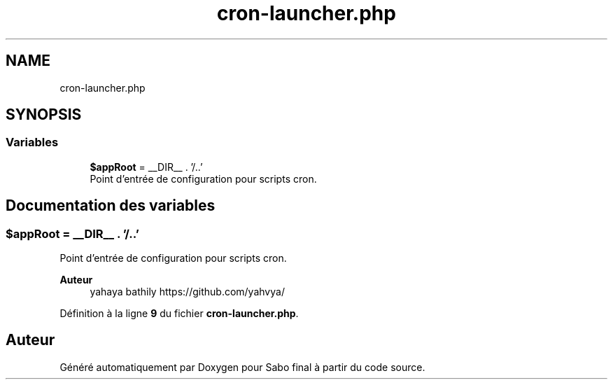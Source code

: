 .TH "cron-launcher.php" 3 "Mardi 23 Juillet 2024" "Version 1.1.1" "Sabo final" \" -*- nroff -*-
.ad l
.nh
.SH NAME
cron-launcher.php
.SH SYNOPSIS
.br
.PP
.SS "Variables"

.in +1c
.ti -1c
.RI "\fB$appRoot\fP = __DIR__ \&. '/\&.\&.'"
.br
.RI "Point d'entrée de configuration pour scripts cron\&. "
.in -1c
.SH "Documentation des variables"
.PP 
.SS "$appRoot = __DIR__ \&. '/\&.\&.'"

.PP
Point d'entrée de configuration pour scripts cron\&. 
.PP
\fBAuteur\fP
.RS 4
yahaya bathily https://github.com/yahvya/ 
.RE
.PP

.PP
Définition à la ligne \fB9\fP du fichier \fBcron\-launcher\&.php\fP\&.
.SH "Auteur"
.PP 
Généré automatiquement par Doxygen pour Sabo final à partir du code source\&.
